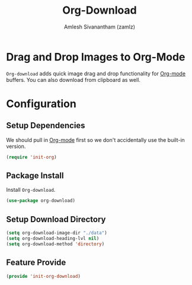 #+TITLE: Org-Download
#+AUTHOR: Amlesh Sivanantham (zamlz)
#+ROAM_KEY: https://github.com/abo-abo/org-download
#+ROAM_TAGS: CONFIG SOFTWARE
#+CREATED: [2021-05-30 Sun 11:26]
#+LAST_MODIFIED: [2021-05-30 Sun 15:06:33]
#+STARTUP: content

* Drag and Drop Images to Org-Mode
=Org-download= adds quick image drag and drop functionality for [[file:org_mode.org][Org-mode]] buffers. You can also download from clipboard as well.

* Configuration
:PROPERTIES:
:header-args:emacs-lisp: :tangle ~/.config/emacs/lisp/init-org-download.el :comments both :mkdirp yes
:END:

** Setup Dependencies
We should pull in [[file:org_mode.org][Org-mode]] first so we don't accidentally use the built-in version.

#+begin_src emacs-lisp
(require 'init-org)
#+end_src

** Package Install
Install =Org-download=.

#+begin_src emacs-lisp
(use-package org-download)
#+end_src

** Setup Download Directory

#+begin_src emacs-lisp
(setq org-download-image-dir "./data")
(setq org-download-heading-lvl nil)
(setq org-download-method 'directory)
#+end_src

** Feature Provide

#+begin_src emacs-lisp
(provide 'init-org-download)
#+end_src
